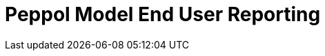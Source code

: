:lang: en

:doctitle: Peppol Model End User Reporting
:version: 0.1.2
:shared-dir: ../shared
:snippet-dir: ../rules/snippets
:doctype: book

:name-op-en: OpenPeppol AISBL, Operating Office


